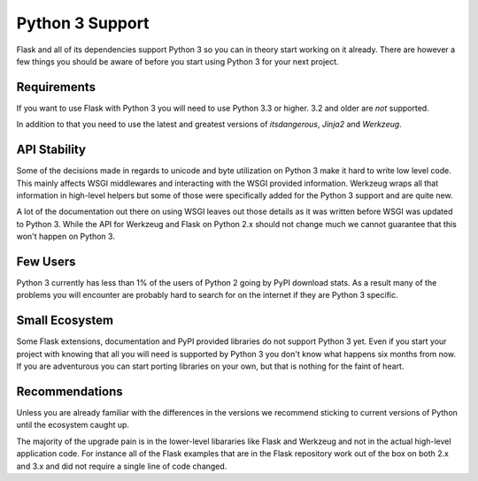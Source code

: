 .. _python3-support:

Python 3 Support
================

Flask and all of its dependencies support Python 3 so you can in theory
start working on it already.  There are however a few things you should be
aware of before you start using Python 3 for your next project.

Requirements
------------

If you want to use Flask with Python 3 you will need to use Python 3.3 or
higher.  3.2 and older are *not* supported.

In addition to that you need to use the latest and greatest versions of
`itsdangerous`, `Jinja2` and `Werkzeug`.

API Stability
-------------

Some of the decisions made in regards to unicode and byte utilization on
Python 3 make it hard to write low level code.  This mainly affects WSGI
middlewares and interacting with the WSGI provided information.  Werkzeug
wraps all that information in high-level helpers but some of those were
specifically added for the Python 3 support and are quite new.

A lot of the documentation out there on using WSGI leaves out those
details as it was written before WSGI was updated to Python 3.  While the
API for Werkzeug and Flask on Python 2.x should not change much we cannot
guarantee that this won't happen on Python 3.

Few Users
---------

Python 3 currently has less than 1% of the users of Python 2 going by PyPI
download stats.  As a result many of the problems you will encounter are
probably hard to search for on the internet if they are Python 3 specific.

Small Ecosystem
---------------

Some Flask extensions, documentation and PyPI provided libraries do not
support Python 3 yet.  Even if you start your project with knowing that
all you will need is supported by Python 3 you don't know what happens six
months from now.  If you are adventurous you can start porting libraries
on your own, but that is nothing for the faint of heart.

Recommendations
---------------

Unless you are already familiar with the differences in the versions we
recommend sticking to current versions of Python until the ecosystem
caught up.

The majority of the upgrade pain is in the lower-level libararies like
Flask and Werkzeug and not in the actual high-level application code.  For
instance all of the Flask examples that are in the Flask repository work
out of the box on both 2.x and 3.x and did not require a single line of
code changed.
